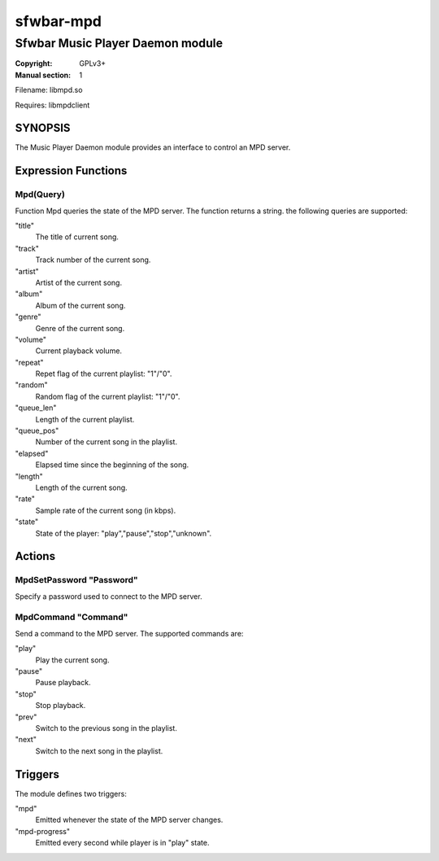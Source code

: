 sfwbar-mpd
############

#################################
Sfwbar Music Player Daemon module
#################################

:Copyright: GPLv3+
:Manual section: 1

Filename: libmpd.so

Requires: libmpdclient

SYNOPSIS
========

The Music Player Daemon module provides an interface to control an MPD server.

Expression Functions
====================

Mpd(Query)
------------------------

Function Mpd queries the state of the MPD server. The function returns a string.
the following queries are supported:

"title"
  The title of current song.
"track"
  Track number of the current song.
"artist"
  Artist of the current song.
"album"
  Album of the current song.
"genre"
  Genre of the current song.
"volume"
  Current playback volume.
"repeat"
  Repet flag of the current playlist: "1"/"0".
"random"
  Random flag of the current playlist: "1"/"0".
"queue_len"
  Length of the current playlist.
"queue_pos"
  Number of the current song in the playlist.
"elapsed"
  Elapsed time since the beginning of the song.
"length"
  Length of the current song.
"rate"
  Sample rate of the current song (in kbps).
"state"
  State of the player: "play","pause","stop","unknown".

Actions
=======

MpdSetPassword "Password"
-------------------------

Specify a password used to connect to the MPD server.

MpdCommand "Command"
--------------------

Send a command to the MPD server. The supported commands are:

"play"
  Play the current song.
"pause"
  Pause playback.
"stop"
  Stop playback.
"prev"
  Switch to the previous song in the playlist.
"next"
  Switch to the next song in the playlist.

Triggers
========

The module defines two triggers:

"mpd"
  Emitted whenever the state of the MPD server changes.
"mpd-progress"
  Emitted every second while player is in "play" state.

